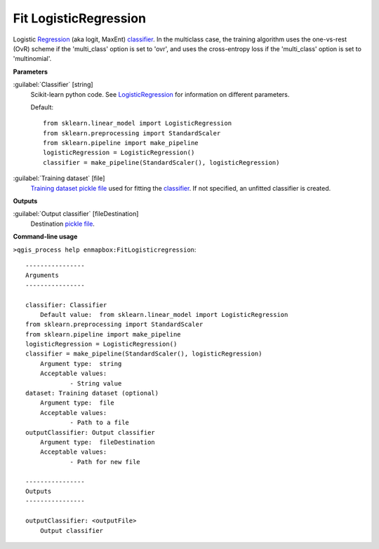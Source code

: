 .. _Fit LogisticRegression:

**********************
Fit LogisticRegression
**********************

Logistic `Regression <https://enmap-box.readthedocs.io/en/latest/general/glossary.html#term-regression>`_ (aka logit, MaxEnt) `classifier <https://enmap-box.readthedocs.io/en/latest/general/glossary.html#term-classifier>`_.
In the multiclass case, the training algorithm uses the one-vs-rest (OvR) scheme if the 'multi_class' option is set to 'ovr', and uses the cross-entropy loss if the 'multi_class' option is set to 'multinomial'.

**Parameters**


:guilabel:`Classifier` [string]
    Scikit-learn python code. See `LogisticRegression <https://scikit-learn.org/stable/modules/generated/sklearn.linear_model.LogisticRegression.html>`_ for information on different parameters.

    Default::

        from sklearn.linear_model import LogisticRegression
        from sklearn.preprocessing import StandardScaler
        from sklearn.pipeline import make_pipeline
        logisticRegression = LogisticRegression()
        classifier = make_pipeline(StandardScaler(), logisticRegression)

:guilabel:`Training dataset` [file]
    `Training dataset <https://enmap-box.readthedocs.io/en/latest/general/glossary.html#term-training-dataset>`_ `pickle file <https://enmap-box.readthedocs.io/en/latest/general/glossary.html#term-pickle-file>`_ used for fitting the `classifier <https://enmap-box.readthedocs.io/en/latest/general/glossary.html#term-classifier>`_. If not specified, an unfitted classifier is created.

**Outputs**


:guilabel:`Output classifier` [fileDestination]
    Destination `pickle file <https://enmap-box.readthedocs.io/en/latest/general/glossary.html#term-pickle-file>`_.

**Command-line usage**

``>qgis_process help enmapbox:FitLogisticregression``::

    ----------------
    Arguments
    ----------------
    
    classifier: Classifier
    	Default value:	from sklearn.linear_model import LogisticRegression
    from sklearn.preprocessing import StandardScaler
    from sklearn.pipeline import make_pipeline
    logisticRegression = LogisticRegression()
    classifier = make_pipeline(StandardScaler(), logisticRegression)
    	Argument type:	string
    	Acceptable values:
    		- String value
    dataset: Training dataset (optional)
    	Argument type:	file
    	Acceptable values:
    		- Path to a file
    outputClassifier: Output classifier
    	Argument type:	fileDestination
    	Acceptable values:
    		- Path for new file
    
    ----------------
    Outputs
    ----------------
    
    outputClassifier: <outputFile>
    	Output classifier
    
    